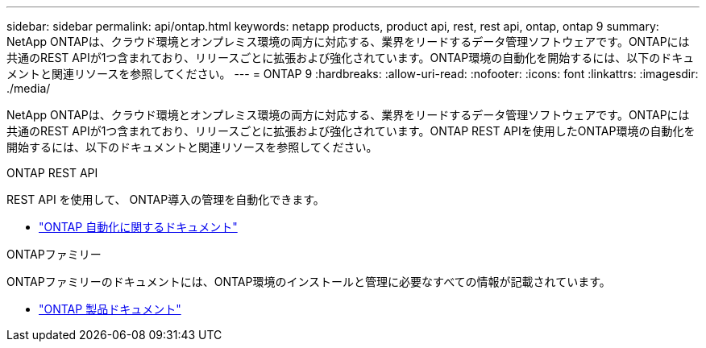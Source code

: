 ---
sidebar: sidebar 
permalink: api/ontap.html 
keywords: netapp products, product api, rest, rest api, ontap, ontap 9 
summary: NetApp ONTAPは、クラウド環境とオンプレミス環境の両方に対応する、業界をリードするデータ管理ソフトウェアです。ONTAPには共通のREST APIが1つ含まれており、リリースごとに拡張および強化されています。ONTAP環境の自動化を開始するには、以下のドキュメントと関連リソースを参照してください。 
---
= ONTAP 9
:hardbreaks:
:allow-uri-read: 
:nofooter: 
:icons: font
:linkattrs: 
:imagesdir: ./media/


[role="lead"]
NetApp ONTAPは、クラウド環境とオンプレミス環境の両方に対応する、業界をリードするデータ管理ソフトウェアです。ONTAPには共通のREST APIが1つ含まれており、リリースごとに拡張および強化されています。ONTAP REST APIを使用したONTAP環境の自動化を開始するには、以下のドキュメントと関連リソースを参照してください。

.ONTAP REST API
REST API を使用して、 ONTAP導入の管理を自動化できます。

* https://docs.netapp.com/us-en/ontap-automation/["ONTAP 自動化に関するドキュメント"^]


.ONTAPファミリー
ONTAPファミリーのドキュメントには、ONTAP環境のインストールと管理に必要なすべての情報が記載されています。

* https://docs.netapp.com/us-en/ontap-family/["ONTAP 製品ドキュメント"^]

